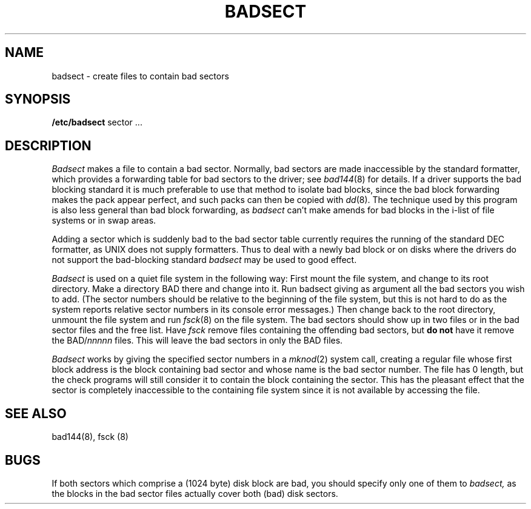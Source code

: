 .TH BADSECT 8 4/10/81
.UC 4
.SH NAME
badsect \- create files to contain bad sectors
.SH SYNOPSIS
.B /etc/badsect
sector ...
.SH DESCRIPTION
.I Badsect
makes a file to contain a bad sector.  Normally, bad sectors
are made inaccessible by the standard formatter, which provides
a forwarding table for bad sectors to the driver; see
.IR bad144 (8)
for details.
If a driver supports the bad blocking standard it is much preferable to
use that method to isolate bad blocks, since the bad block forwarding
makes the pack appear perfect, and such packs can then be copied with
.IR dd (8).
The technique used by this program is also less general than
bad block forwarding, as
.I badsect
can't make amends for
bad blocks in the i-list of file systems or in swap areas.
.PP
Adding a sector which is suddenly bad to the bad sector table
currently requires the running of the standard DEC formatter, as
UNIX does not supply formatters.  Thus to deal with a newly bad block
or on disks where the drivers
do not support the bad-blocking standard 
.I badsect
may be used to good
effect.
.PP
.I Badsect
is used on a quiet file system in the following way:
First mount the file system, and change to its root directory.
Make a directory BAD there and change into it.  Run badsect
giving as argument all the bad sectors you wish to add.
(The sector numbers should be relative to the beginning of
the file system, but this is not hard to do as
the system reports relative sector numbers in its console error messages.)
Then change back to the root directory, unmount the file system
and run
.IR fsck (8)
on the file system.  The bad sectors should show up in two files
or in the bad sector files and the free list.  Have
.I fsck
remove files containing the offending bad sectors, but 
.B "do not"
have it remove the BAD/\fInnnnn\fR files.
This will leave the bad sectors in only the BAD files.
.PP
.I Badsect
works by giving the specified sector numbers in a
.IR mknod (2)
system call,
creating a regular file whose first block address is the block containing
bad sector and whose name is the bad sector number.
The file has 0 length, but the check programs
will still consider it to contain the block containing the sector.
This has the pleasant effect that the sector is completely inaccessible
to the containing file system
since it is not available by accessing the file.
.PP
.SH SEE ALSO
bad144(8), fsck (8)
.SH BUGS
If both sectors which comprise a (1024 byte) disk block are bad,
you should specify only one of them to
.I badsect,
as the blocks in the bad sector files actually cover both (bad)
disk sectors.
